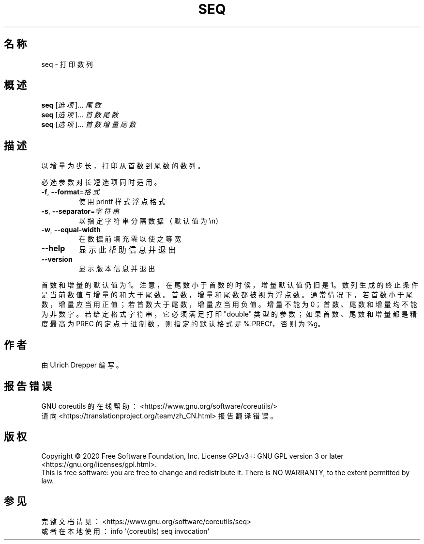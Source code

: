 .\" DO NOT MODIFY THIS FILE!  It was generated by help2man 1.47.3.
.\"*******************************************************************
.\"
.\" This file was generated with po4a. Translate the source file.
.\"
.\"*******************************************************************
.TH SEQ 1 2020年三月 "GNU coreutils 8.32" 用户命令
.SH 名称
seq \- 打印数列
.SH 概述
\fBseq\fP [\fI\,选项\/\fP]... \fI\,尾数\/\fP
.br
\fBseq\fP [\fI\,选项\/\fP]... \fI\,首数 尾数\/\fP
.br
\fBseq\fP [\fI\,选项\/\fP]... \fI\,首数 增量 尾数\/\fP
.SH 描述
.\" Add any additional description here
.PP
以增量为步长，打印从首数到尾数的数列。
.PP
必选参数对长短选项同时适用。
.TP 
\fB\-f\fP, \fB\-\-format\fP=\fI\,格式\/\fP
使用 printf 样式浮点格式
.TP 
\fB\-s\fP, \fB\-\-separator\fP=\fI\,字符串\/\fP
以指定字符串分隔数据（默认值为\en）
.TP 
\fB\-w\fP, \fB\-\-equal\-width\fP
在数据前填充零以使之等宽
.TP 
\fB\-\-help\fP
显示此帮助信息并退出
.TP 
\fB\-\-version\fP
显示版本信息并退出
.PP
首数和增量的默认值为1。注意，在尾数小于首数的时候，增量默认值仍旧是1。数列生成的终止条件是当前数值与增量的和大于尾数。首数，增量和尾数都被视为浮点数。通常情况下，若首数小于尾数，增量应当用正值；若首数大于尾数，增量应当用负值。增量不能为0；首数、尾数和增量均不能为非数字。若给定格式字符串，它必须满足打印"double"
类型的参数；如果首数、尾数和增量都是精度最高为 PREC 的定点十进制数，则指定的默认格式是 %.PRECf，否则为 %g。
.SH 作者
由 Ulrich Drepper 编写。
.SH 报告错误
GNU coreutils 的在线帮助： <https://www.gnu.org/software/coreutils/>
.br
请向 <https://translationproject.org/team/zh_CN.html> 报告翻译错误。
.SH 版权
Copyright \(co 2020 Free Software Foundation, Inc.  License GPLv3+: GNU GPL
version 3 or later <https://gnu.org/licenses/gpl.html>.
.br
This is free software: you are free to change and redistribute it.  There is
NO WARRANTY, to the extent permitted by law.
.SH 参见
完整文档请见： <https://www.gnu.org/software/coreutils/seq>
.br
或者在本地使用： info \(aq(coreutils) seq invocation\(aq
